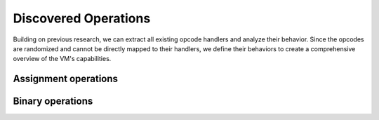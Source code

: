 .. _vm-ops:

Discovered Operations
=====================

Building on previous research, we can extract all existing opcode handlers
and analyze their behavior. Since the opcodes are randomized and cannot be
directly mapped to their handlers, we define their behaviors to create a
comprehensive overview of the VM's capabilities.

.. cpp:struct:: template<typename BaseTy, typename Ty, const char Op1 = pairipvm::A, const char Op2 = pairipvm::B, const char Store = pairipvm::C, typename Op2Ty = Ty, typename StoreTy = Ty> bin_op

    The VM contains several binary operations, many of which involve loading
    two variables (*A* and *B*) and storing the result in a third variable (*C*).
    The template definition above allows for multiple operations to share the
    same class. For instance, if we want to define an integer addition operation,
    there's a subclass that enables us to easily specialize the operation:

    .. code-block:: cpp

        // Simple specialization
        using add_int_op  = pairipvm::ops::add_op<uint32_t>;

        // We can also control the variables used
        using add_int_op2 = pairipvm::ops::add_op<uint32_t, pairipvm::B, pairipvm::C, pairipvm::A>;

    The *compact format ID*, which includes only the number of variables and the
    destination variable, is available through the following member:

    .. cpp:type:: CompactFormatID = compact_formatid<3, Store>

        The string representation can be accessed via :code:`bin_op<...>::CompactFormatID::value`.

.. cpp:struct:: template<typename BaseTy, typename Ty, const char Op1 = pairipvm::A, const char Store = pairipvm::B, typename StoreTy = Ty> unary_op

    Certain operations involve only two variables, typically with one variable
    specifying the destination. A common example of this is assignment operations,
    which will be discussed next.

Assignment operations
---------------------

.. cpp:struct:: template<typename Ty, const char Op1 = pairipvm::A, const char Store = pairipvm::B> assign_op : unary_op

   This structure defines the behavior of an assignment operation. The default template arguments implement a
   left-to-right assignment(*A* = *B*).

.. cpp:type:: template<typename Ty> lassign_op = assign_op<Ty, pairipvm::A, pairipvm::B>

    This partial specialization handles left-to-right assignments, allowing you to control the type being used. It
    implements the operation *A* = *B*.

.. cpp:type:: template<typename Ty> rassign_op = assign_op<Ty, pairipvm::B, pairipvm::A>

    This partial specialization handles right-to-left assignments, also enabling control over the type. It implements
    the operation *B* = *A*.


Binary operations
-----------------

.. cpp:struct:: template<typename Ty, const char Op1 = pairipvm::A, const char Op2 = pairipvm::B, const char Store = pairipvm::C> or_op : bin_op

  The or_op struct defines a bitwise OR operation between two variables, *A* and
  *B*, storing the result in *C*. It implements the operation *C* = *A* | *B*.

.. cpp:struct:: template<typename Ty, const char Op1 = pairipvm::A, const char Op2 = pairipvm::B, const char Store = pairipvm::C> and_op : bin_op

  The and_op struct defines a bitwise AND operation between two variables, *A* and
  *B*, with the result being stored in *C*. It implements the operation *C* = *A* & *B*.

.. cpp:struct:: template<typename Ty, const char Op1 = pairipvm::A, const char Op2 = pairipvm::B, const char Store = pairipvm::C> xor_op : bin_op

  The xor_op struct performs a bitwise XOR operation on *A* and *B*, and the result
  is stored in *C*. It implements the operation *C* = *A* ^ *B*.

.. cpp:struct:: template<typename Ty, const char Op1 = pairipvm::A, const char Op2 = pairipvm::B, const char Store = pairipvm::C> subtract_op : bin_op

  The subtract_op struct represents a subtraction operation where *B* is subtracted
  from *A*, and the result is stored in *C*. It implements the operation *C* = *A* - *B*.

.. cpp:struct:: template<typename Ty, const char Op1 = pairipvm::A, const char Op2 = pairipvm::B, const char Store = pairipvm::C> add_op : bin_op

  The add_op struct defines an addition operation between *A* and *B*, with the result
  stored in *C*. It implements the operation *C* = *A* + *B*.

.. cpp:struct:: template<typename Ty, const char Op1 = pairipvm::A, const char Op2 = pairipvm::B, const char Store = pairipvm::C> multiply_op : bin_op

  The multiply_op struct performs a multiplication of *A* and *B*, storing the
  product in *C*. It implements the operation *C* = *A* \* *B*.

.. cpp:struct:: template<typename Ty, const char Op1 = pairipvm::A, const char Op2 = pairipvm::B, const char Store = pairipvm::C> modulo_op : bin_op

  The modulo_op struct defines a modulo operation, calculating the remainder of *A*
  divided by *B*, with the result stored in *C*. It implements the operation *C* = *A* % *B*.

.. cpp:struct:: template<typename Ty, const char Op1 = pairipvm::A, const char Op2 = pairipvm::B, const char Store = pairipvm::C> divide_op : bin_op

  The divide_op struct represents a division operation where *A* is divided by *B*,
  and the quotient is stored in *C*. It implements the operation *C* = *A* / *B*.


.. cpp:struct:: template<typename Ty, const char Op1 = pairipvm::A, const char Op2 = pairipvm::B, const char Store = pairipvm::C> compare_op : bin_op

  The compare_op struct defines a comparison operation between *A* and *B*, with
  the result of the comparison stored in *C*. It implements the operation
  *C* = (*A* < *B*) ? 1 : (*A* > *B*) : -1 : 0.

